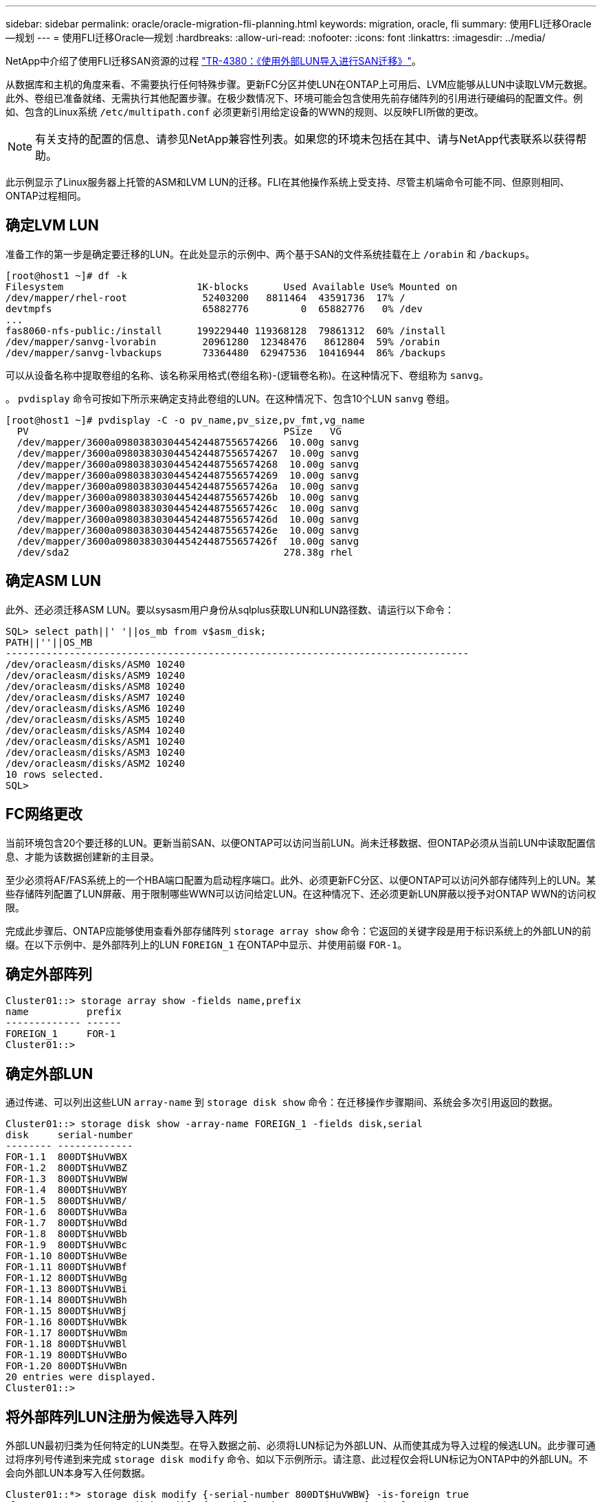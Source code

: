 ---
sidebar: sidebar 
permalink: oracle/oracle-migration-fli-planning.html 
keywords: migration, oracle, fli 
summary: 使用FLI迁移Oracle—规划 
---
= 使用FLI迁移Oracle—规划
:hardbreaks:
:allow-uri-read: 
:nofooter: 
:icons: font
:linkattrs: 
:imagesdir: ../media/


[role="lead"]
NetApp中介绍了使用FLI迁移SAN资源的过程 http://www.netapp.com/us/media/tr-4380.pdf["TR-4380：《使用外部LUN导入进行SAN迁移》"^]。

从数据库和主机的角度来看、不需要执行任何特殊步骤。更新FC分区并使LUN在ONTAP上可用后、LVM应能够从LUN中读取LVM元数据。此外、卷组已准备就绪、无需执行其他配置步骤。在极少数情况下、环境可能会包含使用先前存储阵列的引用进行硬编码的配置文件。例如、包含的Linux系统 `/etc/multipath.conf` 必须更新引用给定设备的WWN的规则、以反映FLI所做的更改。


NOTE: 有关支持的配置的信息、请参见NetApp兼容性列表。如果您的环境未包括在其中、请与NetApp代表联系以获得帮助。

此示例显示了Linux服务器上托管的ASM和LVM LUN的迁移。FLI在其他操作系统上受支持、尽管主机端命令可能不同、但原则相同、ONTAP过程相同。



== 确定LVM LUN

准备工作的第一步是确定要迁移的LUN。在此处显示的示例中、两个基于SAN的文件系统挂载在上 `/orabin` 和 `/backups`。

....
[root@host1 ~]# df -k
Filesystem                       1K-blocks      Used Available Use% Mounted on
/dev/mapper/rhel-root             52403200   8811464  43591736  17% /
devtmpfs                          65882776         0  65882776   0% /dev
...
fas8060-nfs-public:/install      199229440 119368128  79861312  60% /install
/dev/mapper/sanvg-lvorabin        20961280  12348476   8612804  59% /orabin
/dev/mapper/sanvg-lvbackups       73364480  62947536  10416944  86% /backups
....
可以从设备名称中提取卷组的名称、该名称采用格式(卷组名称)-(逻辑卷名称)。在这种情况下、卷组称为 `sanvg`。

。 `pvdisplay` 命令可按如下所示来确定支持此卷组的LUN。在这种情况下、包含10个LUN `sanvg` 卷组。

....
[root@host1 ~]# pvdisplay -C -o pv_name,pv_size,pv_fmt,vg_name
  PV                                            PSize   VG
  /dev/mapper/3600a0980383030445424487556574266  10.00g sanvg
  /dev/mapper/3600a0980383030445424487556574267  10.00g sanvg
  /dev/mapper/3600a0980383030445424487556574268  10.00g sanvg
  /dev/mapper/3600a0980383030445424487556574269  10.00g sanvg
  /dev/mapper/3600a098038303044542448755657426a  10.00g sanvg
  /dev/mapper/3600a098038303044542448755657426b  10.00g sanvg
  /dev/mapper/3600a098038303044542448755657426c  10.00g sanvg
  /dev/mapper/3600a098038303044542448755657426d  10.00g sanvg
  /dev/mapper/3600a098038303044542448755657426e  10.00g sanvg
  /dev/mapper/3600a098038303044542448755657426f  10.00g sanvg
  /dev/sda2                                     278.38g rhel
....


== 确定ASM LUN

此外、还必须迁移ASM LUN。要以sysasm用户身份从sqlplus获取LUN和LUN路径数、请运行以下命令：

....
SQL> select path||' '||os_mb from v$asm_disk;
PATH||''||OS_MB
--------------------------------------------------------------------------------
/dev/oracleasm/disks/ASM0 10240
/dev/oracleasm/disks/ASM9 10240
/dev/oracleasm/disks/ASM8 10240
/dev/oracleasm/disks/ASM7 10240
/dev/oracleasm/disks/ASM6 10240
/dev/oracleasm/disks/ASM5 10240
/dev/oracleasm/disks/ASM4 10240
/dev/oracleasm/disks/ASM1 10240
/dev/oracleasm/disks/ASM3 10240
/dev/oracleasm/disks/ASM2 10240
10 rows selected.
SQL>
....


== FC网络更改

当前环境包含20个要迁移的LUN。更新当前SAN、以便ONTAP可以访问当前LUN。尚未迁移数据、但ONTAP必须从当前LUN中读取配置信息、才能为该数据创建新的主目录。

至少必须将AF/FAS系统上的一个HBA端口配置为启动程序端口。此外、必须更新FC分区、以便ONTAP可以访问外部存储阵列上的LUN。某些存储阵列配置了LUN屏蔽、用于限制哪些WWN可以访问给定LUN。在这种情况下、还必须更新LUN屏蔽以授予对ONTAP WWN的访问权限。

完成此步骤后、ONTAP应能够使用查看外部存储阵列 `storage array show` 命令：它返回的关键字段是用于标识系统上的外部LUN的前缀。在以下示例中、是外部阵列上的LUN `FOREIGN_1` 在ONTAP中显示、并使用前缀 `FOR-1`。



== 确定外部阵列

....
Cluster01::> storage array show -fields name,prefix
name          prefix
------------- ------
FOREIGN_1     FOR-1
Cluster01::>
....


== 确定外部LUN

通过传递、可以列出这些LUN `array-name` 到 `storage disk show` 命令：在迁移操作步骤期间、系统会多次引用返回的数据。

....
Cluster01::> storage disk show -array-name FOREIGN_1 -fields disk,serial
disk     serial-number
-------- -------------
FOR-1.1  800DT$HuVWBX
FOR-1.2  800DT$HuVWBZ
FOR-1.3  800DT$HuVWBW
FOR-1.4  800DT$HuVWBY
FOR-1.5  800DT$HuVWB/
FOR-1.6  800DT$HuVWBa
FOR-1.7  800DT$HuVWBd
FOR-1.8  800DT$HuVWBb
FOR-1.9  800DT$HuVWBc
FOR-1.10 800DT$HuVWBe
FOR-1.11 800DT$HuVWBf
FOR-1.12 800DT$HuVWBg
FOR-1.13 800DT$HuVWBi
FOR-1.14 800DT$HuVWBh
FOR-1.15 800DT$HuVWBj
FOR-1.16 800DT$HuVWBk
FOR-1.17 800DT$HuVWBm
FOR-1.18 800DT$HuVWBl
FOR-1.19 800DT$HuVWBo
FOR-1.20 800DT$HuVWBn
20 entries were displayed.
Cluster01::>
....


== 将外部阵列LUN注册为候选导入阵列

外部LUN最初归类为任何特定的LUN类型。在导入数据之前、必须将LUN标记为外部LUN、从而使其成为导入过程的候选LUN。此步骤可通过将序列号传递到来完成 `storage disk modify` 命令、如以下示例所示。请注意、此过程仅会将LUN标记为ONTAP中的外部LUN。不会向外部LUN本身写入任何数据。

....
Cluster01::*> storage disk modify {-serial-number 800DT$HuVWBW} -is-foreign true
Cluster01::*> storage disk modify {-serial-number 800DT$HuVWBX} -is-foreign true
...
Cluster01::*> storage disk modify {-serial-number 800DT$HuVWBn} -is-foreign true
Cluster01::*> storage disk modify {-serial-number 800DT$HuVWBo} -is-foreign true
Cluster01::*>
....


== 创建卷以托管迁移的LUN

托管迁移的LUN需要一个卷。确切的卷配置取决于利用ONTAP功能的整体计划。在此示例中、ASM LUN放置在一个卷中、而LVM LUN放置在另一个卷中。这样、您就可以将LUN作为独立的组进行管理、以实现分层、创建快照或设置QoS控制等目的。

设置 `snapshot-policy `to `none`。迁移过程中可能会涉及大量的数据周转。因此、如果由于在快照中捕获不需要的数据而意外创建快照、则空间消耗可能会大幅增加。

....
Cluster01::> volume create -volume new_asm -aggregate data_02 -size 120G -snapshot-policy none
[Job 1152] Job succeeded: Successful
Cluster01::> volume create -volume new_lvm -aggregate data_02 -size 120G -snapshot-policy none
[Job 1153] Job succeeded: Successful
Cluster01::>
....


== 创建ONTAP LUN

创建卷后、必须创建新的LUN。通常、创建LUN需要用户指定LUN大小等信息、但在这种情况下、外部磁盘参数会传递到命令。因此、ONTAP会从指定序列号复制当前LUN配置数据。它还会使用LUN几何结构和分区表数据来调整LUN对齐并建立最佳性能。

在此步骤中、必须对照外部阵列交叉引用序列号、以确保正确的外部LUN与正确的新LUN匹配。

....
Cluster01::*> lun create -vserver vserver1 -path /vol/new_asm/LUN0 -ostype linux -foreign-disk 800DT$HuVWBW
Created a LUN of size 10g (10737418240)
Cluster01::*> lun create -vserver vserver1 -path /vol/new_asm/LUN1 -ostype linux -foreign-disk 800DT$HuVWBX
Created a LUN of size 10g (10737418240)
...
Created a LUN of size 10g (10737418240)
Cluster01::*> lun create -vserver vserver1 -path /vol/new_lvm/LUN8 -ostype linux -foreign-disk 800DT$HuVWBn
Created a LUN of size 10g (10737418240)
Cluster01::*> lun create -vserver vserver1 -path /vol/new_lvm/LUN9 -ostype linux -foreign-disk 800DT$HuVWBo
Created a LUN of size 10g (10737418240)
....


== 创建导入关系

LUN现在已创建、但尚未配置为复制目标。在执行此步骤之前、必须先将LUN置于脱机状态。这一额外步骤旨在保护数据免受用户错误的影响。如果ONTAP允许对联机LUN执行迁移、则会存在一个风险、即因出现输入错误而可能会覆盖活动数据。强制用户首先使LUN脱机这一额外步骤有助于验证是否将正确的目标LUN用作迁移目标。

....
Cluster01::*> lun offline -vserver vserver1 -path /vol/new_asm/LUN0
Warning: This command will take LUN "/vol/new_asm/LUN0" in Vserver
         "vserver1" offline.
Do you want to continue? {y|n}: y
Cluster01::*> lun offline -vserver vserver1 -path /vol/new_asm/LUN1
Warning: This command will take LUN "/vol/new_asm/LUN1" in Vserver
         "vserver1" offline.
Do you want to continue? {y|n}: y
...
Warning: This command will take LUN "/vol/new_lvm/LUN8" in Vserver
         "vserver1" offline.
Do you want to continue? {y|n}: y
Cluster01::*> lun offline -vserver vserver1 -path /vol/new_lvm/LUN9
Warning: This command will take LUN "/vol/new_lvm/LUN9" in Vserver
         "vserver1" offline.
Do you want to continue? {y|n}: y
....
LUN脱机后、您可以通过将外部LUN序列号传递到来建立导入关系 `lun import create` 命令：

....
Cluster01::*> lun import create -vserver vserver1 -path /vol/new_asm/LUN0 -foreign-disk 800DT$HuVWBW
Cluster01::*> lun import create -vserver vserver1 -path /vol/new_asm/LUN1 -foreign-disk 800DT$HuVWBX
...
Cluster01::*> lun import create -vserver vserver1 -path /vol/new_lvm/LUN8 -foreign-disk 800DT$HuVWBn
Cluster01::*> lun import create -vserver vserver1 -path /vol/new_lvm/LUN9 -foreign-disk 800DT$HuVWBo
Cluster01::*>
....
建立所有导入关系后、可以将LUN重新置于联机状态。

....
Cluster01::*> lun online -vserver vserver1 -path /vol/new_asm/LUN0
Cluster01::*> lun online -vserver vserver1 -path /vol/new_asm/LUN1
...
Cluster01::*> lun online -vserver vserver1 -path /vol/new_lvm/LUN8
Cluster01::*> lun online -vserver vserver1 -path /vol/new_lvm/LUN9
Cluster01::*>
....


== 创建启动程序组

启动程序组(igroGroup)是ONTAP LUN屏蔽架构的一部分。除非先授予主机访问权限、否则无法访问新创建的LUN。为此、可创建一个igrop、其中列出应授予访问权限的FC WWN或iSCSI启动程序名称。编写此报告时、只有FC LUN支持FLI。但是、迁移后转换为iSCSI是一项简单的任务、如所示 link:oracle-migration-fli-protocol-conversion.html["协议转换"]。

在此示例中、创建了一个igrop、其中包含两个WWN、分别对应于主机HBA上的两个可用端口。

....
Cluster01::*> igroup create linuxhost -protocol fcp -ostype linux -initiator 21:00:00:0e:1e:16:63:50 21:00:00:0e:1e:16:63:51
....


== 将新LUN映射到主机

创建igroup后、LUN将映射到定义的igroup。这些LUN仅可供此igrop中包含的WWN使用。在迁移过程的这一阶段、NetApp会假定主机尚未分区到ONTAP。这一点非常重要、因为如果将主机同时分区到外部阵列和新的ONTAP系统、则可能会在每个阵列上发现具有相同序列号的LUN。这种情况可能会导致多路径故障或数据损坏。

....
Cluster01::*> lun map -vserver vserver1 -path /vol/new_asm/LUN0 -igroup linuxhost
Cluster01::*> lun map -vserver vserver1 -path /vol/new_asm/LUN1 -igroup linuxhost
...
Cluster01::*> lun map -vserver vserver1 -path /vol/new_lvm/LUN8 -igroup linuxhost
Cluster01::*> lun map -vserver vserver1 -path /vol/new_lvm/LUN9 -igroup linuxhost
Cluster01::*>
....
